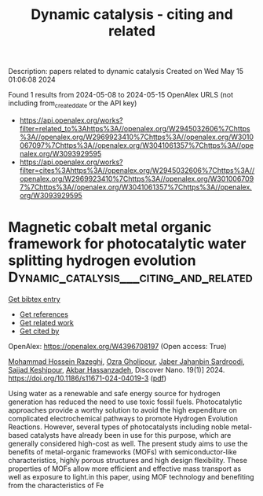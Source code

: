 #+TITLE: Dynamic catalysis - citing and related
Description: papers related to dynamic catalysis
Created on Wed May 15 01:06:08 2024

Found 1 results from 2024-05-08 to 2024-05-15
OpenAlex URLS (not including from_created_date or the API key)
- [[https://api.openalex.org/works?filter=related_to%3Ahttps%3A//openalex.org/W2945032606%7Chttps%3A//openalex.org/W2969923410%7Chttps%3A//openalex.org/W3010067097%7Chttps%3A//openalex.org/W3041061357%7Chttps%3A//openalex.org/W3093929595]]
- [[https://api.openalex.org/works?filter=cites%3Ahttps%3A//openalex.org/W2945032606%7Chttps%3A//openalex.org/W2969923410%7Chttps%3A//openalex.org/W3010067097%7Chttps%3A//openalex.org/W3041061357%7Chttps%3A//openalex.org/W3093929595]]

* Magnetic cobalt metal organic framework for photocatalytic water splitting hydrogen evolution  :Dynamic_catalysis___citing_and_related:
:PROPERTIES:
:UUID: https://openalex.org/W4396708197
:TOPICS: Photocatalytic Materials for Solar Energy Conversion, Nanomaterials with Enzyme-Like Characteristics, Chemistry and Applications of Metal-Organic Frameworks
:PUBLICATION_DATE: 2024-05-07
:END:    
    
[[elisp:(doi-add-bibtex-entry "https://doi.org/10.1186/s11671-024-04019-3")][Get bibtex entry]] 

- [[elisp:(progn (xref--push-markers (current-buffer) (point)) (oa--referenced-works "https://openalex.org/W4396708197"))][Get references]]
- [[elisp:(progn (xref--push-markers (current-buffer) (point)) (oa--related-works "https://openalex.org/W4396708197"))][Get related work]]
- [[elisp:(progn (xref--push-markers (current-buffer) (point)) (oa--cited-by-works "https://openalex.org/W4396708197"))][Get cited by]]

OpenAlex: https://openalex.org/W4396708197 (Open access: True)
    
[[https://openalex.org/A5036274657][Mohammad Hossein Razeghi]], [[https://openalex.org/A5092541962][Ozra Gholipour]], [[https://openalex.org/A5008853032][Jaber Jahanbin Sardroodi]], [[https://openalex.org/A5023490152][Sajjad Keshipour]], [[https://openalex.org/A5047122070][Akbar Hassanzadeh]], Discover Nano. 19(1)] 2024. https://doi.org/10.1186/s11671-024-04019-3  ([[https://link.springer.com/content/pdf/10.1186/s11671-024-04019-3.pdf][pdf]])
     
Using water as a renewable and safe energy source for hydrogen generation has reduced the need to use toxic fossil fuels. Photocatalytic approaches provide a worthy solution to avoid the high expenditure on complicated electrochemical pathways to promote Hydrogen Evolution Reactions. However, several types of photocatalysts including noble metal-based catalysts have already been in use for this purpose, which are generally considered high-cost as well. The present study aims to use the benefits of metal-organic frameworks (MOFs) with semiconductor-like characteristics, highly porous structures and high design flexibility. These properties of MOFs allow more efficient and effective mass transport as well as exposure to light.in this paper, using MOF technology and benefiting from the characteristics of Fe    

    

